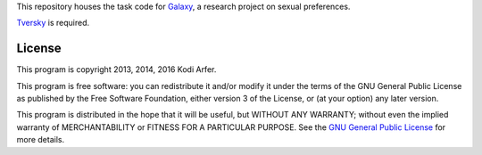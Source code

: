 This repository houses the task code for `Galaxy`_, a research project on sexual preferences.

`Tversky`_ is required.

License
============================================================

This program is copyright 2013, 2014, 2016 Kodi Arfer.

This program is free software: you can redistribute it and/or modify it under the terms of the GNU General Public License as published by the Free Software Foundation, either version 3 of the License, or (at your option) any later version.

This program is distributed in the hope that it will be useful, but WITHOUT ANY WARRANTY; without even the implied warranty of MERCHANTABILITY or FITNESS FOR A PARTICULAR PURPOSE. See the `GNU General Public License`_ for more details.

.. _Galaxy: http://arfer.net/projects/galaxy
.. _Tversky: https://github.com/Kodiologist/Tversky
.. _`GNU General Public License`: http://www.gnu.org/licenses/
